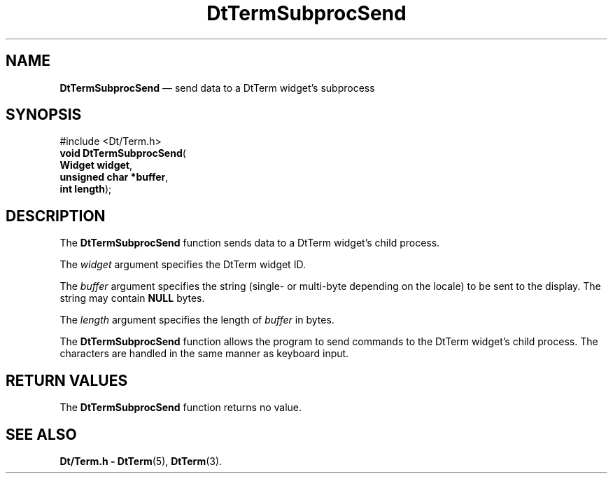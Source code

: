 '\" t
...\" TermSubS.sgm /main/6 1996/10/08 20:45:58 rws $
.de P!
.fl
\!!1 setgray
.fl
\\&.\"
.fl
\!!0 setgray
.fl			\" force out current output buffer
\!!save /psv exch def currentpoint translate 0 0 moveto
\!!/showpage{}def
.fl			\" prolog
.sy sed -e 's/^/!/' \\$1\" bring in postscript file
\!!psv restore
.
.de pF
.ie     \\*(f1 .ds f1 \\n(.f
.el .ie \\*(f2 .ds f2 \\n(.f
.el .ie \\*(f3 .ds f3 \\n(.f
.el .ie \\*(f4 .ds f4 \\n(.f
.el .tm ? font overflow
.ft \\$1
..
.de fP
.ie     !\\*(f4 \{\
.	ft \\*(f4
.	ds f4\"
'	br \}
.el .ie !\\*(f3 \{\
.	ft \\*(f3
.	ds f3\"
'	br \}
.el .ie !\\*(f2 \{\
.	ft \\*(f2
.	ds f2\"
'	br \}
.el .ie !\\*(f1 \{\
.	ft \\*(f1
.	ds f1\"
'	br \}
.el .tm ? font underflow
..
.ds f1\"
.ds f2\"
.ds f3\"
.ds f4\"
.ta 8n 16n 24n 32n 40n 48n 56n 64n 72n 
.TH "DtTermSubprocSend" "library call"
.SH "NAME"
\fBDtTermSubprocSend\fP \(em send data to a DtTerm widget\&'s subprocess
.SH "SYNOPSIS"
.PP
.nf
#include <Dt/Term\&.h>
\fBvoid \fBDtTermSubprocSend\fP\fR(
\fBWidget \fBwidget\fR\fR,
\fBunsigned char \fB*buffer\fR\fR,
\fBint \fBlength\fR\fR);
.fi
.SH "DESCRIPTION"
.PP
The
\fBDtTermSubprocSend\fP function sends data to a DtTerm widget\&'s child process\&.
.PP
The
\fIwidget\fP argument specifies the DtTerm widget ID\&.
.PP
The
\fIbuffer\fP argument specifies the string (single- or multi-byte depending on the locale)
to be sent to the display\&.
The string may contain
\fBNULL\fP bytes\&.
.PP
The
\fIlength\fP argument specifies the length of
\fIbuffer\fP in bytes\&.
.PP
The
\fBDtTermSubprocSend\fP function allows the program to send commands to the
DtTerm widget\&'s child process\&.
The characters are handled in the same manner as keyboard input\&.
.SH "RETURN VALUES"
.PP
The
\fBDtTermSubprocSend\fP function returns no value\&.
.SH "SEE ALSO"
.PP
\fBDt/Term\&.h - DtTerm\fP(5), \fBDtTerm\fP(3)\&.
...\" created by instant / docbook-to-man, Sun 02 Sep 2012, 09:40
